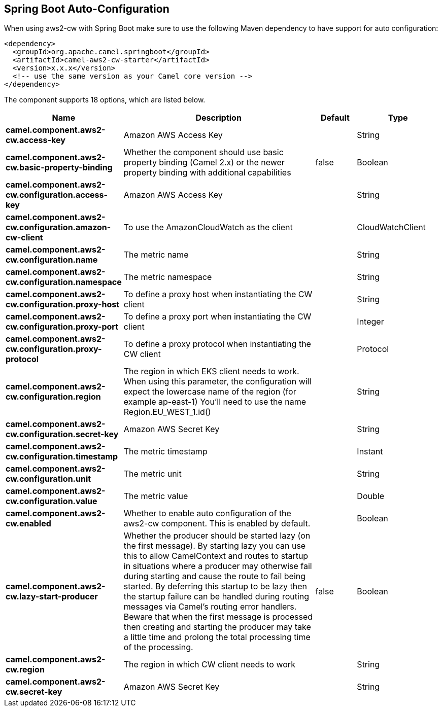 :page-partial:

== Spring Boot Auto-Configuration

When using aws2-cw with Spring Boot make sure to use the following Maven dependency to have support for auto configuration:

[source,xml]
----
<dependency>
  <groupId>org.apache.camel.springboot</groupId>
  <artifactId>camel-aws2-cw-starter</artifactId>
  <version>x.x.x</version>
  <!-- use the same version as your Camel core version -->
</dependency>
----


The component supports 18 options, which are listed below.



[width="100%",cols="2,5,^1,2",options="header"]
|===
| Name | Description | Default | Type
| *camel.component.aws2-cw.access-key* | Amazon AWS Access Key |  | String
| *camel.component.aws2-cw.basic-property-binding* | Whether the component should use basic property binding (Camel 2.x) or the newer property binding with additional capabilities | false | Boolean
| *camel.component.aws2-cw.configuration.access-key* | Amazon AWS Access Key |  | String
| *camel.component.aws2-cw.configuration.amazon-cw-client* | To use the AmazonCloudWatch as the client |  | CloudWatchClient
| *camel.component.aws2-cw.configuration.name* | The metric name |  | String
| *camel.component.aws2-cw.configuration.namespace* | The metric namespace |  | String
| *camel.component.aws2-cw.configuration.proxy-host* | To define a proxy host when instantiating the CW client |  | String
| *camel.component.aws2-cw.configuration.proxy-port* | To define a proxy port when instantiating the CW client |  | Integer
| *camel.component.aws2-cw.configuration.proxy-protocol* | To define a proxy protocol when instantiating the CW client |  | Protocol
| *camel.component.aws2-cw.configuration.region* | The region in which EKS client needs to work. When using this parameter, the configuration will expect the lowercase name of the region (for example ap-east-1) You'll need to use the name Region.EU_WEST_1.id() |  | String
| *camel.component.aws2-cw.configuration.secret-key* | Amazon AWS Secret Key |  | String
| *camel.component.aws2-cw.configuration.timestamp* | The metric timestamp |  | Instant
| *camel.component.aws2-cw.configuration.unit* | The metric unit |  | String
| *camel.component.aws2-cw.configuration.value* | The metric value |  | Double
| *camel.component.aws2-cw.enabled* | Whether to enable auto configuration of the aws2-cw component. This is enabled by default. |  | Boolean
| *camel.component.aws2-cw.lazy-start-producer* | Whether the producer should be started lazy (on the first message). By starting lazy you can use this to allow CamelContext and routes to startup in situations where a producer may otherwise fail during starting and cause the route to fail being started. By deferring this startup to be lazy then the startup failure can be handled during routing messages via Camel's routing error handlers. Beware that when the first message is processed then creating and starting the producer may take a little time and prolong the total processing time of the processing. | false | Boolean
| *camel.component.aws2-cw.region* | The region in which CW client needs to work |  | String
| *camel.component.aws2-cw.secret-key* | Amazon AWS Secret Key |  | String
|===

